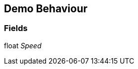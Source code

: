 [#manual/demo-behaviour]

## Demo Behaviour

### Fields

float _Speed_::

ifdef::backend-multipage_html5[]
link:reference/demo-behaviour.html[Reference]
endif::[]